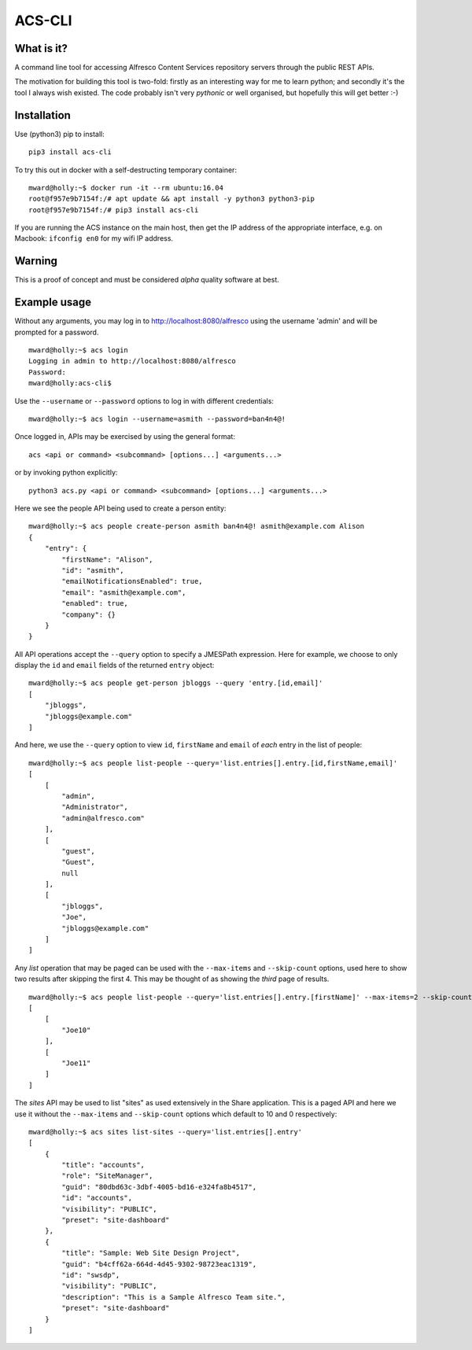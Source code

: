 ACS-CLI
=======

What is it?
-----------

A command line tool for accessing Alfresco Content Services repository
servers through the public REST APIs.

The motivation for building this tool is two-fold: firstly as an
interesting way for me to learn python; and secondly it's the tool I
always wish existed. The code probably isn't very *pythonic* or well
organised, but hopefully this will get better :-)

Installation
------------

Use (python3) pip to install:

::

    pip3 install acs-cli

To try this out in docker with a self-destructing temporary container:

::

    mward@holly:~$ docker run -it --rm ubuntu:16.04
    root@f957e9b7154f:/# apt update && apt install -y python3 python3-pip
    root@f957e9b7154f:/# pip3 install acs-cli

If you are running the ACS instance on the main host, then get the IP
address of the appropriate interface, e.g. on Macbook: ``ifconfig en0``
for my wifi IP address.

Warning
-------

This is a proof of concept and must be considered *alpha* quality
software at best.

Example usage
-------------

Without any arguments, you may log in to http://localhost:8080/alfresco
using the username 'admin' and will be prompted for a password.

::

    mward@holly:~$ acs login
    Logging in admin to http://localhost:8080/alfresco
    Password:
    mward@holly:acs-cli$

Use the ``--username`` or ``--password`` options to log in with
different credentials:

::

    mward@holly:~$ acs login --username=asmith --password=ban4n4@!

Once logged in, APIs may be exercised by using the general format:

::

    acs <api or command> <subcommand> [options...] <arguments...>

or by invoking python explicitly:

::

    python3 acs.py <api or command> <subcommand> [options...] <arguments...>

Here we see the people API being used to create a person entity:

::

    mward@holly:~$ acs people create-person asmith ban4n4@! asmith@example.com Alison
    {
        "entry": {
            "firstName": "Alison",
            "id": "asmith",
            "emailNotificationsEnabled": true,
            "email": "asmith@example.com",
            "enabled": true,
            "company": {}
        }
    }

All API operations accept the ``--query`` option to specify a JMESPath
expression. Here for example, we choose to only display the ``id`` and
``email`` fields of the returned ``entry`` object:

::

    mward@holly:~$ acs people get-person jbloggs --query 'entry.[id,email]'
    [
        "jbloggs",
        "jbloggs@example.com"
    ]

And here, we use the ``--query`` option to view ``id``, ``firstName``
and ``email`` of *each* entry in the list of people:

::

    mward@holly:~$ acs people list-people --query='list.entries[].entry.[id,firstName,email]'
    [
        [
            "admin",
            "Administrator",
            "admin@alfresco.com"
        ],
        [
            "guest",
            "Guest",
            null
        ],
        [
            "jbloggs",
            "Joe",
            "jbloggs@example.com"
        ]
    ]

Any *list* operation that may be paged can be used with the
``--max-items`` and ``--skip-count`` options, used here to show two
results after skipping the first 4. This may be thought of as showing
the *third* page of results.

::

    mward@holly:~$ acs people list-people --query='list.entries[].entry.[firstName]' --max-items=2 --skip-count=4
    [
        [
            "Joe10"
        ],
        [
            "Joe11"
        ]
    ]

The *sites* API may be used to list "sites" as used extensively in the
Share application. This is a paged API and here we use it without the
``--max-items`` and ``--skip-count`` options which default to 10 and 0
respectively:

::

    mward@holly:~$ acs sites list-sites --query='list.entries[].entry'
    [
        {
            "title": "accounts",
            "role": "SiteManager",
            "guid": "80dbd63c-3dbf-4005-bd16-e324fa8b4517",
            "id": "accounts",
            "visibility": "PUBLIC",
            "preset": "site-dashboard"
        },
        {
            "title": "Sample: Web Site Design Project",
            "guid": "b4cff62a-664d-4d45-9302-98723eac1319",
            "id": "swsdp",
            "visibility": "PUBLIC",
            "description": "This is a Sample Alfresco Team site.",
            "preset": "site-dashboard"
        }
    ]


